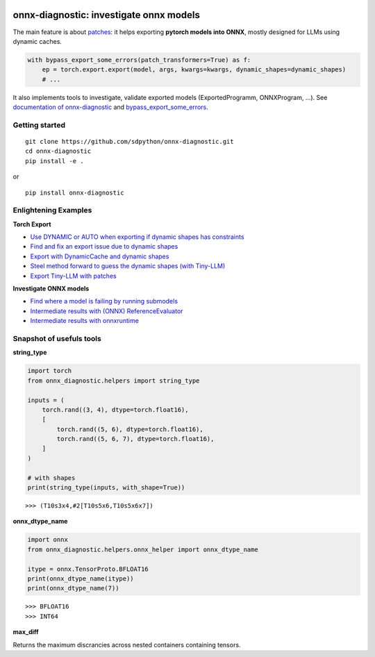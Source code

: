 
.. image:: https://github.com/sdpython/onnx-diagnostic/raw/main/_doc/_static/logo.png
    :width: 120

onnx-diagnostic: investigate onnx models
========================================

.. image:: https://github.com/sdpython/onnx-diagnostic/actions/workflows/documentation.yml/badge.svg
    :target: https://github.com/sdpython/onnx-diagnostic/actions/workflows/documentation.yml

.. image:: https://badge.fury.io/py/onnx-diagnostic.svg
    :target: http://badge.fury.io/py/onnx-diagnostic

.. image:: https://img.shields.io/badge/license-MIT-blue.svg
    :alt: MIT License
    :target: https://opensource.org/license/MIT/

.. image:: https://img.shields.io/github/repo-size/sdpython/onnx-diagnostic
    :target: https://github.com/sdpython/onnx-diagnostic/
    :alt: size

.. image:: https://img.shields.io/badge/code%20style-black-000000.svg
    :target: https://github.com/psf/black

.. image:: https://codecov.io/gh/sdpython/onnx-diagnostic/branch/main/graph/badge.svg?token=Wb9ZGDta8J 
    :target: https://codecov.io/gh/sdpython/onnx-diagnostic

The main feature is about `patches <https://github.com/sdpython/onnx-diagnostic/tree/main/onnx_diagnostic/torch_export_patches>`_:
it helps exporting **pytorch models into ONNX**, mostly designed for LLMs using dynamic caches.

.. code-block:: python

  with bypass_export_some_errors(patch_transformers=True) as f:
      ep = torch.export.export(model, args, kwargs=kwargs, dynamic_shapes=dynamic_shapes)
      # ...

It also implements tools to investigate, validate exported models (ExportedProgramm, ONNXProgram, ...).
See `documentation of onnx-diagnostic <https://sdpython.github.io/doc/onnx-diagnostic/dev/>`_ and
`bypass_export_some_errors <https://sdpython.github.io/doc/onnx-diagnostic/dev/api/torch_export_patches/index.html#onnx_diagnostic.torch_export_patches.bypass_export_some_errors>`_.

Getting started
+++++++++++++++

::

    git clone https://github.com/sdpython/onnx-diagnostic.git
    cd onnx-diagnostic
    pip install -e .

or

::

    pip install onnx-diagnostic

Enlightening Examples
+++++++++++++++++++++

**Torch Export**

* `Use DYNAMIC or AUTO when exporting if dynamic shapes has constraints
  <https://sdpython.github.io/doc/onnx-diagnostic/dev/auto_examples/plot_export_with_dynamic_shapes_auto.html>`_
* `Find and fix an export issue due to dynamic shapes
  <https://sdpython.github.io/doc/onnx-diagnostic/dev/auto_examples/plot_export_locate_issue.html>`_
* `Export with DynamicCache and dynamic shapes
  <https://sdpython.github.io/doc/onnx-diagnostic/dev/auto_examples/plot_export_with_dynamic_cache.html>`_
* `Steel method forward to guess the dynamic shapes (with Tiny-LLM)
  <https://sdpython.github.io/doc/onnx-diagnostic/dev/auto_examples/plot_export_tiny_llm.html>`_
* `Export Tiny-LLM with patches
  <https://sdpython.github.io/doc/onnx-diagnostic/dev/auto_examples/plot_export_tiny_llm_patched.html>`_

**Investigate ONNX models**

* `Find where a model is failing by running submodels
  <https://sdpython.github.io/doc/onnx-diagnostic/dev/auto_examples/plot_failing_model_extract.html>`_
* `Intermediate results with (ONNX) ReferenceEvaluator
  <https://sdpython.github.io/doc/onnx-diagnostic/dev/auto_examples/plot_failing_reference_evaluator.html>`_
* `Intermediate results with onnxruntime
  <https://sdpython.github.io/doc/onnx-diagnostic/dev/auto_examples/plot_failing_onnxruntime_evaluator.html>`_

Snapshot of usefuls tools
+++++++++++++++++++++++++

**string_type**

.. code-block:: python

    import torch
    from onnx_diagnostic.helpers import string_type

    inputs = (
        torch.rand((3, 4), dtype=torch.float16),
        [
            torch.rand((5, 6), dtype=torch.float16),
            torch.rand((5, 6, 7), dtype=torch.float16),
        ]
    )

    # with shapes
    print(string_type(inputs, with_shape=True))

::

    >>> (T10s3x4,#2[T10s5x6,T10s5x6x7])

**onnx_dtype_name**

.. code-block:: python

        import onnx
        from onnx_diagnostic.helpers.onnx_helper import onnx_dtype_name

        itype = onnx.TensorProto.BFLOAT16
        print(onnx_dtype_name(itype))
        print(onnx_dtype_name(7))

::

    >>> BFLOAT16
    >>> INT64

**max_diff**

Returns the maximum discrancies across nested containers containing tensors.
